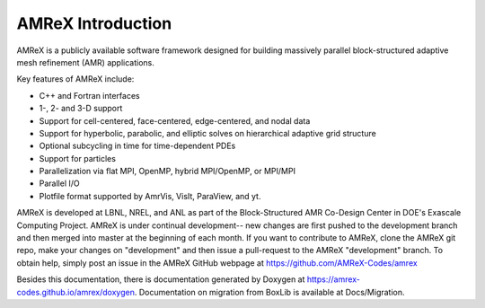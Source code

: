 AMReX Introduction
==================

AMReX is a publicly available software framework designed for
building massively parallel block-structured adaptive mesh refinement
(AMR) applications.

Key features of AMReX include:

-  C++ and Fortran interfaces

-  1-, 2- and 3-D support

-  Support for cell-centered, face-centered, edge-centered, and
   nodal data

-  Support for hyperbolic, parabolic, and elliptic solves on
   hierarchical adaptive grid structure

-  Optional subcycling in time for time-dependent PDEs

-  Support for particles

-  Parallelization via flat MPI, OpenMP, hybrid MPI/OpenMP, or MPI/MPI

-  Parallel I/O

-  Plotfile format supported by AmrVis, VisIt, ParaView, and yt.

AMReX is developed at LBNL, NREL, and ANL as part of the Block-Structured AMR Co-Design 
Center in DOE's Exascale Computing Project. AMReX is under continual development-- new 
changes are first pushed to the development branch and then merged into master at the 
beginning of each month.  If you want to contribute to AMReX, clone the AMReX git 
repo, make your changes on "development" and then issue a pull-request to the AMReX 
"development" branch.  To obtain help, simply post an issue in the AMReX GitHub webpage
at https://github.com/AMReX-Codes/amrex

Besides this documentation, there is documentation generated by Doxygen at 
https://amrex-codes.github.io/amrex/doxygen. Documentation on migration from 
BoxLib is available at Docs/Migration.
